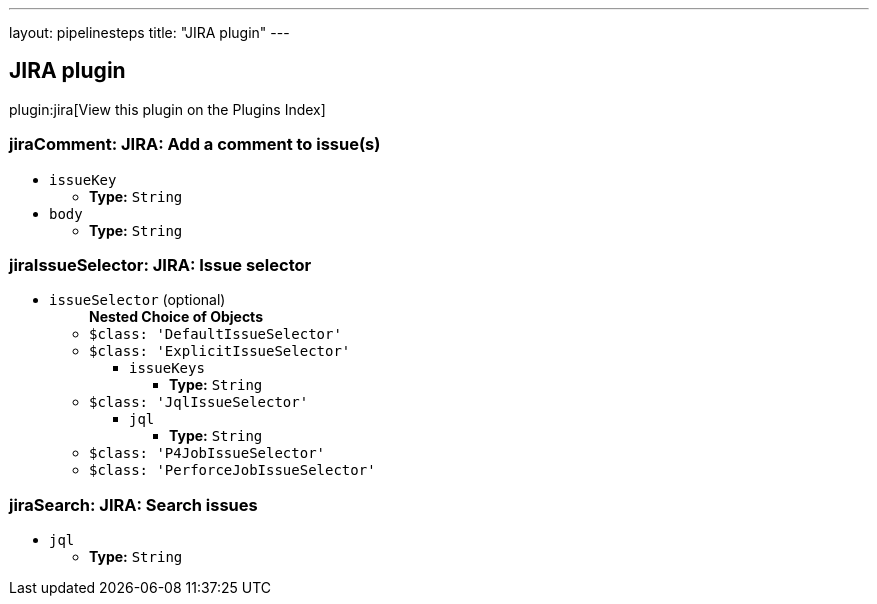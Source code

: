 ---
layout: pipelinesteps
title: "JIRA plugin"
---

:notitle:
:description:
:author:
:email: jenkinsci-users@googlegroups.com
:sectanchors:
:toc: left

== JIRA plugin

plugin:jira[View this plugin on the Plugins Index]

=== +jiraComment+: JIRA: Add a comment to issue(s)
++++
<ul><li><code>issueKey</code>
<ul><li><b>Type:</b> <code>String</code></li></ul></li>
<li><code>body</code>
<ul><li><b>Type:</b> <code>String</code></li></ul></li>
</ul>


++++
=== +jiraIssueSelector+: JIRA: Issue selector
++++
<ul><li><code>issueSelector</code> (optional)
<ul><b>Nested Choice of Objects</b>
<li><code>$class: 'DefaultIssueSelector'</code></li>
<ul></ul><li><code>$class: 'ExplicitIssueSelector'</code></li>
<ul><li><code>issueKeys</code>
<ul><li><b>Type:</b> <code>String</code></li></ul></li>
</ul><li><code>$class: 'JqlIssueSelector'</code></li>
<ul><li><code>jql</code>
<ul><li><b>Type:</b> <code>String</code></li></ul></li>
</ul><li><code>$class: 'P4JobIssueSelector'</code></li>
<ul></ul><li><code>$class: 'PerforceJobIssueSelector'</code></li>
<ul></ul></ul></li>
</ul>


++++
=== +jiraSearch+: JIRA: Search issues
++++
<ul><li><code>jql</code>
<ul><li><b>Type:</b> <code>String</code></li></ul></li>
</ul>


++++
